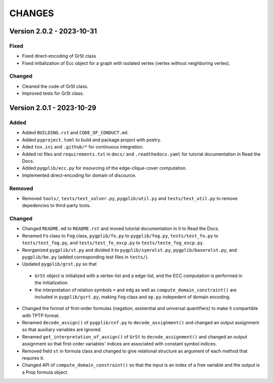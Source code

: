 .. _`changes`

CHANGES
=======

Version 2.0.2 - 2023-10-31
--------------------------

Fixed
^^^^^

- Fixed direct-encoding of GrSt class
- Fixed initialization of Ecc object for a graph with isolated vertex (vertex without neighboring vertex).

Changed
^^^^^^^

- Cleaned the code of GrSt class.
- Improved tests for GrSt class.

Version 2.0.1 - 2023-10-29
--------------------------

Added
^^^^^

- Added ``BUILDING.rst`` and ``CODE_OF_CONDUCT.md``.
- Added ``pyproject.toml`` to build and package project with poetry.
- Aded ``tox.ini`` and ``.github/*`` for continuous integration.
- Added rst files and ``requirements.txt`` in ``docs/`` and ``.readthedocs.yaml`` for tutorial documentation in Read the Docs.
- Added ``pygplib/ecc.py`` for insourcing of the edge-clique-cover computation.
- Implemented direct-encoding for domain of discource.

Removed
^^^^^^^

- Removed ``tools/``, ``tests/test_solver.py``, ``pygplib/util.py`` and ``tests/test_util.py`` to remove depedencies to third-party tools.

Changed
^^^^^^^

- Changed ``README.md`` to ``README.rst`` and moved tutorial documentation in it to Read the Docs.
- Renamed ``Fo`` class to ``Fog`` class, ``pygplib/fo.py`` to ``pygplib/fog.py``, ``tests/test_fo.py`` to ``tests/test_fog.py``, and ``tests/test_fo_excp.py`` to ``tests/teste_fog_excp.py``.
- Reorganized ``pygplib/st.py`` and divided it to ``pygplib/symrelst.py``, ``pygplib/baserelst.py``, and ``pygplib/be.py`` (added corresponding test files in ``tests/``).
- Updated ``pygplib/grst.py`` so that 

 - ``GrSt`` object is initialized with a vertex-list and a edge-list, and the ECC computation is performed in the initialization.
 - the interpretation of relation symbols ``=`` and ``edg`` as well as ``compute_domain_constraint()`` are included in ``pygplib/gsrt.py``, making ``Fog`` class and ``op.py`` indepedent of domain encoding.

- Changed the format of first-order formulas (negation, existential and universal quantifiers) to make it compartible with TPTP format.
- Renamed ``decode_assign()`` of ``pygplib/cnf.py`` to ``decode_assignment()`` and changed an output assignment so that auxiliary variables are ignored.
- Renamed ``get_interpretation_of_assign()`` of ``GrSt`` to ``decode_assignment()`` and changed an output assignment so that first-order variables' indices are associated with constant symbol indices. 
- Removed field ``st`` in formula class and changed to give relational structure as argument of each method that requires it. 
- Changed API of ``compute_domain_constraint()`` so that the input is an index of a free variable and the output is a Prop formula object.
